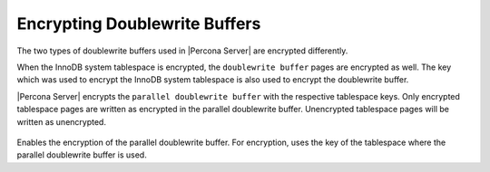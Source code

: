 .. _encrypting-doublewrite-buffers:

=======================================================================
Encrypting Doublewrite Buffers
=======================================================================

The two types of doublewrite buffers used in |Percona Server| are encrypted differently.

When the InnoDB system tablespace is encrypted, the ``doublewrite buffer`` pages
are encrypted as well. The key which was used to encrypt the InnoDB system
tablespace is also used to encrypt the doublewrite buffer.

|Percona Server| encrypts the ``parallel doublewrite buffer`` with the respective
tablespace keys. Only encrypted tablespace pages are written as encrypted in the
parallel doublewrite buffer. Unencrypted tablespace pages will be written as
unencrypted.

 .. variable:: innodb_parallel_dblwr_encrypt

    :cli: ``--innodb-parallel-dblwr-encrypt``
    :dyn: Yes
    :scope: Global
    :vartype: Boolean
    :default: ``OFF``

Enables the encryption of the parallel doublewrite buffer. For encryption, uses
the key of the tablespace where the parallel doublewrite buffer is used.

.. seealso::

    :ref:`encrypting-system-tablespace`

    :ref:`encrypting-tablespaces`

    :ref:`encrypting-tables`
